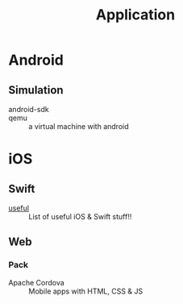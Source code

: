 #+title: Application

* Android
** Simulation
   - android-sdk ::
   - qemu :: a virtual machine with android
* iOS

** Swift
   - [[https://github.com/jphong1111/Useful_Swift][useful]] :: List of useful iOS & Swift stuff!!
** Web
*** Pack
    - Apache Cordova :: Mobile apps with HTML, CSS & JS
